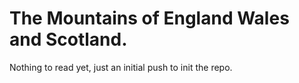 * The Mountains of England Wales and Scotland.
Nothing to read yet, just an initial push to init the repo.
